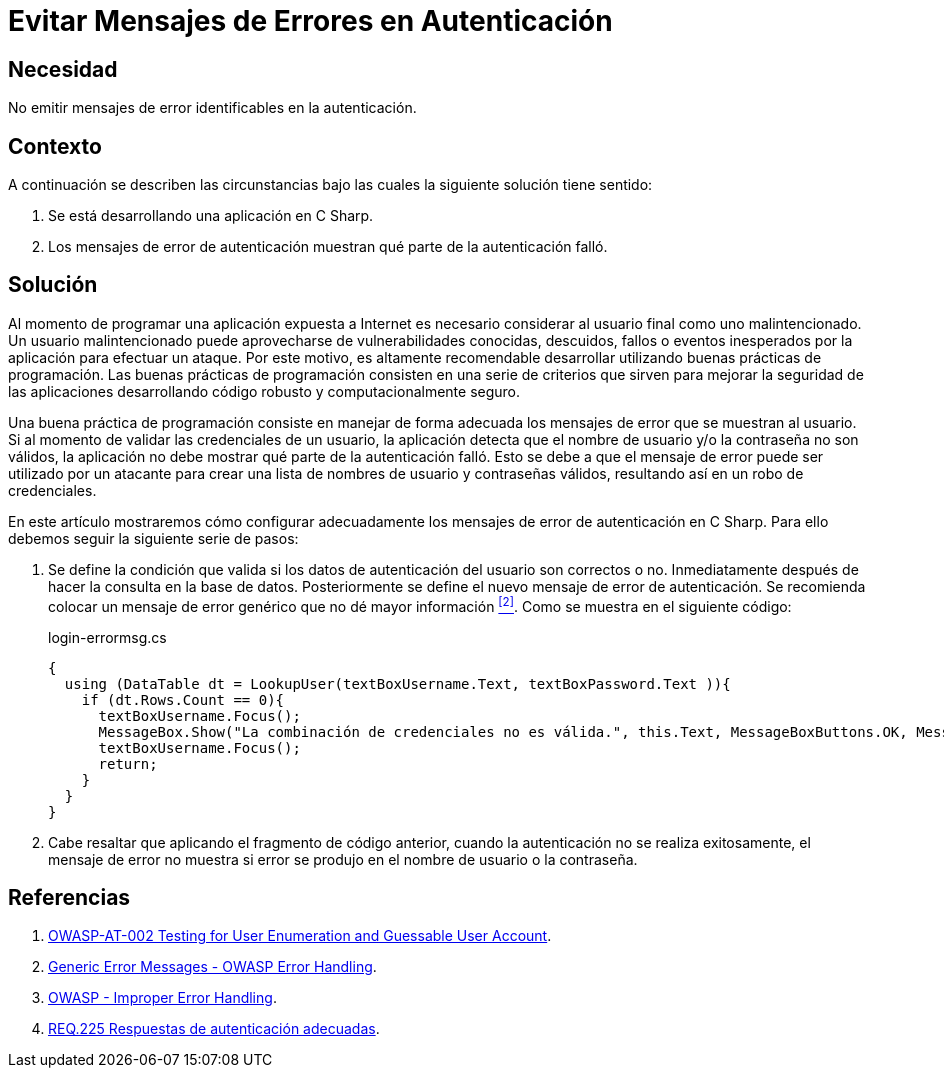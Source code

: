 :slug: defends/csharp/evitar-msg-error/
:category: csharp
:description: Nuestros ethical hackers explican cómo evitar vulnerabilidades de seguridad mediante la programación segura en C Sharp al evitar mensajes de error en autenticación. Los mensajes de error pueden contener información que puede ser aprovechada por un atacante para vulnerar la aplicación.
:keywords: C Sharp, Autenticación, Mensaje, Error, Seguridad, Buenas Prácticas
:defends: yes

= Evitar Mensajes de Errores en Autenticación

== Necesidad

No emitir mensajes de error identificables en la autenticación.

== Contexto

A continuación se describen las circunstancias
bajo las cuales la siguiente solución tiene sentido:

. Se está desarrollando una aplicación en +C Sharp+.
. Los mensajes de error de autenticación muestran
qué parte de la autenticación falló.

== Solución

Al momento de programar una aplicación
expuesta a Internet es necesario considerar
al usuario final como uno malintencionado.
Un usuario malintencionado puede aprovecharse de vulnerabilidades conocidas,
descuidos, fallos o eventos inesperados por la aplicación
para efectuar un ataque.
Por este motivo, es altamente recomendable desarrollar
utilizando buenas prácticas de programación.
Las buenas prácticas de programación consisten en una serie de criterios
que sirven para mejorar la seguridad de las aplicaciones
desarrollando código robusto y computacionalmente seguro.

Una buena práctica de programación
consiste en manejar de forma adecuada
los mensajes de error que se muestran al usuario.
Si al momento de validar las credenciales de un usuario,
la aplicación detecta que el nombre de usuario
y/o la contraseña no son válidos,
la aplicación no debe mostrar qué parte de la autenticación falló.
Esto se debe a que el mensaje de error
puede ser utilizado por un atacante para crear una lista
de nombres de usuario y contraseñas válidos,
resultando así en un robo de credenciales.

En este artículo mostraremos cómo configurar adecuadamente
los mensajes de error de autenticación en +C Sharp+.
Para ello debemos seguir la siguiente serie de pasos:

. Se define la condición que valida si los datos de autenticación
del usuario son correctos o no.
Inmediatamente después de hacer la consulta en la base de datos.
Posteriormente se define el nuevo mensaje de error de autenticación.
Se recomienda colocar un mensaje de error genérico
que no dé mayor información <<r2 , ^[2]^>>.
Como se muestra en el siguiente código:
+
.login-errormsg.cs
[source, csharp, linenums]
----
{
  using (DataTable dt = LookupUser(textBoxUsername.Text, textBoxPassword.Text )){
    if (dt.Rows.Count == 0){
      textBoxUsername.Focus();
      MessageBox.Show("La combinación de credenciales no es válida.", this.Text, MessageBoxButtons.OK, MessageBoxIcon.Error);
      textBoxUsername.Focus();
      return;
    }
  }
}
----

. Cabe resaltar que aplicando el fragmento de código anterior,
cuando la autenticación no se realiza exitosamente,
el mensaje de error no muestra
si error se produjo en el nombre de usuario o la contraseña.

== Referencias

. [[r1]] link:https://www.owasp.org/index.php/Testing_for_User_Enumeration_and_Guessable_User_Account_(OWASP-AT-002)[OWASP-AT-002 Testing for User Enumeration and Guessable User Account].

. [[r2]] link:https://www.owasp.org/index.php/Error_Handling[Generic Error Messages - OWASP Error Handling].

. [[r3]] link:https://www.owasp.org/index.php/Improper_Error_Handling[OWASP - Improper Error Handling].

. [[r4]] link:../../../rules/225/[REQ.225 Respuestas de autenticación adecuadas].
